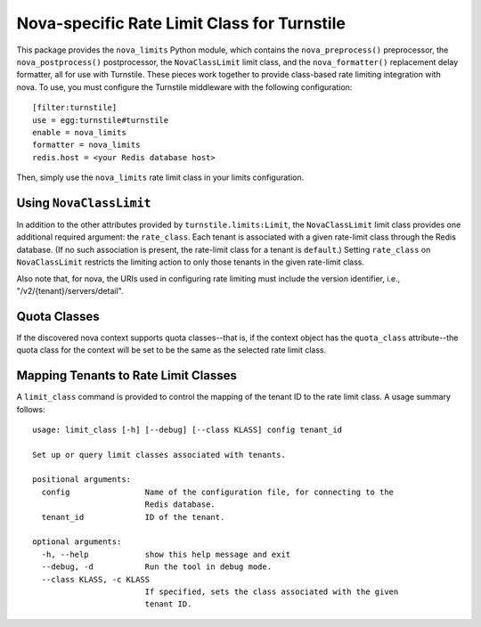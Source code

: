 ============================================
Nova-specific Rate Limit Class for Turnstile
============================================

This package provides the ``nova_limits`` Python module, which
contains the ``nova_preprocess()`` preprocessor, the
``nova_postprocess()`` postprocessor, the ``NovaClassLimit`` limit
class, and the ``nova_formatter()`` replacement delay formatter, all
for use with Turnstile.  These pieces work together to provide
class-based rate limiting integration with nova.  To use, you must
configure the Turnstile middleware with the following configuration::

    [filter:turnstile]
    use = egg:turnstile#turnstile
    enable = nova_limits
    formatter = nova_limits
    redis.host = <your Redis database host>

Then, simply use the ``nova_limits`` rate limit class in your limits
configuration.

Using ``NovaClassLimit``
========================

In addition to the other attributes provided by
``turnstile.limits:Limit``, the ``NovaClassLimit`` limit class
provides one additional required argument: the ``rate_class``.  Each
tenant is associated with a given rate-limit class through the Redis
database.  (If no such association is present, the rate-limit class
for a tenant is ``default``.)  Setting ``rate_class`` on
``NovaClassLimit`` restricts the limiting action to only those tenants
in the given rate-limit class.

Also note that, for nova, the URIs used in configuring rate limiting
must include the version identifier, i.e.,
"/v2/{tenant}/servers/detail".

Quota Classes
=============

If the discovered nova context supports quota classes--that is, if the
context object has the ``quota_class`` attribute--the quota class for
the context will be set to be the same as the selected rate limit
class.

Mapping Tenants to Rate Limit Classes
=====================================

A ``limit_class`` command is provided to control the mapping of the
tenant ID to the rate limit class.  A usage summary follows::

    usage: limit_class [-h] [--debug] [--class KLASS] config tenant_id

    Set up or query limit classes associated with tenants.

    positional arguments:
      config                Name of the configuration file, for connecting to the
                            Redis database.
      tenant_id             ID of the tenant.

    optional arguments:
      -h, --help            show this help message and exit
      --debug, -d           Run the tool in debug mode.
      --class KLASS, -c KLASS
                            If specified, sets the class associated with the given
                            tenant ID.
